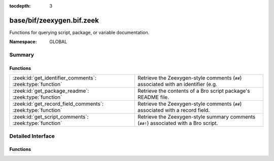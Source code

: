 :tocdepth: 3

base/bif/zeexygen.bif.zeek
==========================
.. zeek:namespace:: GLOBAL

Functions for querying script, package, or variable documentation.

:Namespace: GLOBAL

Summary
~~~~~~~
Functions
#########
=========================================================== =============================================================================
:zeek:id:`get_identifier_comments`: :zeek:type:`function`   Retrieve the Zeexygen-style comments (``##``) associated with an identifier
                                                            (e.g.
:zeek:id:`get_package_readme`: :zeek:type:`function`        Retrieve the contents of a Bro script package's README file.
:zeek:id:`get_record_field_comments`: :zeek:type:`function` Retrieve the Zeexygen-style comments (``##``) associated with a record field.
:zeek:id:`get_script_comments`: :zeek:type:`function`       Retrieve the Zeexygen-style summary comments (``##!``) associated with
                                                            a Bro script.
=========================================================== =============================================================================


Detailed Interface
~~~~~~~~~~~~~~~~~~
Functions
#########
.. zeek:id:: get_identifier_comments

   :Type: :zeek:type:`function` (name: :zeek:type:`string`) : :zeek:type:`string`

   Retrieve the Zeexygen-style comments (``##``) associated with an identifier
   (e.g. a variable or type).
   

   :name: a script-level identifier for which to retrieve comments.
   

   :returns: comments associated with *name*.  If *name* is not a known
            identifier, an empty string is returned.

.. zeek:id:: get_package_readme

   :Type: :zeek:type:`function` (name: :zeek:type:`string`) : :zeek:type:`string`

   Retrieve the contents of a Bro script package's README file.
   

   :name: the name of a Bro script package.  It must be a relative path
         to where it is located within a particular component of BROPATH.
   

   :returns: contents of the package's README file.  If *name* is not a known
            package, an empty string is returned.

.. zeek:id:: get_record_field_comments

   :Type: :zeek:type:`function` (name: :zeek:type:`string`) : :zeek:type:`string`

   Retrieve the Zeexygen-style comments (``##``) associated with a record field.
   

   :name: the name of a record type and a field within it formatted like
         a typical record field access: "<record_type>$<field>".
   

   :returns: comments associated with the record field.  If *name* does
            not point to a known record type or a known field within a record
            type, an empty string is returned.

.. zeek:id:: get_script_comments

   :Type: :zeek:type:`function` (name: :zeek:type:`string`) : :zeek:type:`string`

   Retrieve the Zeexygen-style summary comments (``##!``) associated with
   a Bro script.
   

   :name: the name of a Bro script.  It must be a relative path to where
         it is located within a particular component of BROPATH and use
         the same file name extension/suffix as the actual file (e.g. ".zeek").
   

   :returns: summary comments associated with script with *name*.  If
            *name* is not a known script, an empty string is returned.


